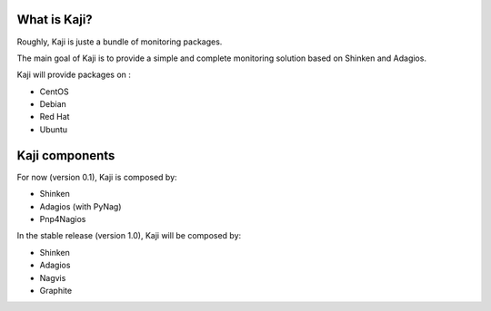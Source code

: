 .. _whatiskaji:

What is Kaji?
=============

Roughly, Kaji is juste a bundle of monitoring packages.

The main goal of Kaji is to provide a simple and complete monitoring solution based on Shinken and Adagios.

Kaji will provide packages on :

* CentOS
* Debian
* Red Hat
* Ubuntu

Kaji components
===============

For now (version 0.1), Kaji is composed by:

* Shinken
* Adagios (with PyNag)
* Pnp4Nagios


In the stable release (version 1.0), Kaji will be composed by:

* Shinken
* Adagios
* Nagvis
* Graphite
